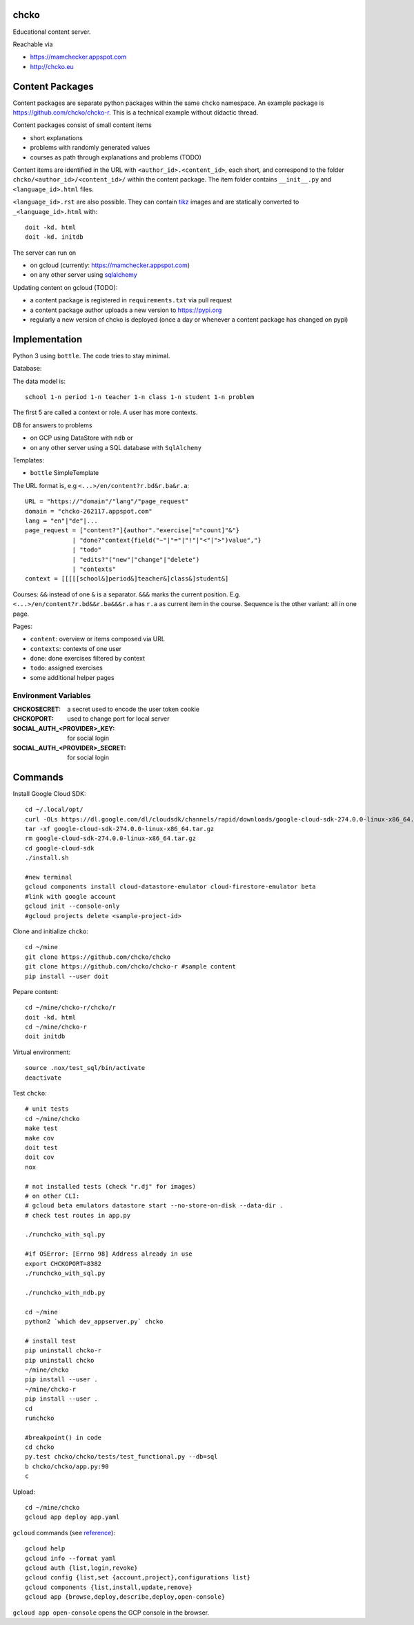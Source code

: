 chcko
=====

Educational content server.

Reachable via

- https://mamchecker.appspot.com
- http://chcko.eu

Content Packages
================

Content packages are separate python packages within the same ``chcko`` namespace.
An example package is https://github.com/chcko/chcko-r.
This is a technical example without didactic thread.

Content packages consist of small content items

- short explanations
- problems with randomly generated values
- courses as path through explanations and problems (TODO)

Content items are identified in the URL with ``<author_id>.<content_id>``, each short,
and correspond to the folder ``chcko/<author_id>/<content_id>/`` within the content package.
The item folder contains ``__init__.py`` and ``<language_id>.html`` files.

``<language_id>.rst`` are also possible.
They can contain `tikz <https://github.com/pgf-tikz/pgf>`__ images
and are statically converted to ``_<language_id>.html`` with::

  doit -kd. html
  doit -kd. initdb

The server can run on

- on gcloud (currently: https://mamchecker.appspot.com)
- on any other server using `sqlalchemy <https://www.sqlalchemy.org/>`__

Updating content on gcloud (TODO):

- a content package is registered in ``requirements.txt`` via pull request
- a content package author uploads a new version to https://pypi.org
- regularly a new version of chcko is deployed
  (once a day or whenever a content package has changed on pypi)


.. mamchecker/r/cz/en.rst
   mamchecker/r/da/en.rst
   mamchecker/r/db/en.rst
   mamchecker/r/de/en.rst
   mamchecker/r/dc/en.rst
   mamchecker/r/df/en.rst
   mamchecker/r/dd/en.rst


Implementation
==============

Python 3 using ``bottle``.
The code tries to stay minimal.

Database:

The data model is::

  school 1-n period 1-n teacher 1-n class 1-n student 1-n problem

The first 5 are called a context or role.
A user has more contexts.

DB for answers to problems

- on GCP using DataStore with ``ndb`` or
- on any other server using a SQL database with ``SqlAlchemy``

Templates:

- ``bottle`` SimpleTemplate

The URL format is, e.g ``<...>/en/content?r.bd&r.ba&r.a``::

  URL = "https://"domain"/"lang"/"page_request"
  domain = "chcko-262117.appspot.com"
  lang = "en"|"de"|...
  page_request = ["content?"]{author"."exercise["="count]"&"}
               | "done?"context{field("~"|"="|"!"|"<"|">")value","}
               | "todo"
               | "edits?"("new"|"change"|"delete")
               | "contexts"
  context = [[[[[school&]period&]teacher&]class&]student&]

Courses: ``&&`` instead of one ``&`` is a separator. ``&&&`` marks the current position.
E.g. ``<...>/en/content?r.bd&&r.ba&&&r.a`` has ``r.a`` as current item in the course.
Sequence is the other variant: all in one page.

Pages:

- ``content``: overview or items composed via URL
- ``contexts``: contexts of one user
- ``done``: done exercises filtered by context
- ``todo``: assigned exercises
- some additional helper pages

Environment Variables
---------------------

:CHCKOSECRET: a secret used to encode the user token cookie
:CHCKOPORT: used to change port for local server
:SOCIAL_AUTH_<PROVIDER>_KEY: for social login
:SOCIAL_AUTH_<PROVIDER>_SECRET: for social login


.. :CHCKO_MAIL_CREDENTIAL: used for verifying email addresses
   (currently not used due to with_email_verification=False)

Commands
========

Install Google Cloud SDK::

  cd ~/.local/opt/
  curl -OLs https://dl.google.com/dl/cloudsdk/channels/rapid/downloads/google-cloud-sdk-274.0.0-linux-x86_64.tar.gz
  tar -xf google-cloud-sdk-274.0.0-linux-x86_64.tar.gz
  rm google-cloud-sdk-274.0.0-linux-x86_64.tar.gz
  cd google-cloud-sdk
  ./install.sh

  #new terminal
  gcloud components install cloud-datastore-emulator cloud-firestore-emulator beta
  #link with google account
  gcloud init --console-only
  #gcloud projects delete <sample-project-id>

Clone and initialize ``chcko``::

  cd ~/mine
  git clone https://github.com/chcko/chcko
  git clone https://github.com/chcko/chcko-r #sample content
  pip install --user doit

Pepare content::

  cd ~/mine/chcko-r/chcko/r
  doit -kd. html
  cd ~/mine/chcko-r
  doit initdb


Virtual environment::

  source .nox/test_sql/bin/activate
  deactivate

Test ``chcko``::

  # unit tests
  cd ~/mine/chcko
  make test
  make cov
  doit test
  doit cov
  nox

  # not installed tests (check "r.dj" for images)
  # on other CLI:
  # gcloud beta emulators datastore start --no-store-on-disk --data-dir .
  # check test routes in app.py

  ./runchcko_with_sql.py

  #if OSError: [Errno 98] Address already in use
  export CHCKOPORT=8382
  ./runchcko_with_sql.py

  ./runchcko_with_ndb.py

  cd ~/mine
  python2 `which dev_appserver.py` chcko                                                                                                                          0(∞)

  # install test
  pip uninstall chcko-r
  pip uninstall chcko
  ~/mine/chcko
  pip install --user .
  ~/mine/chcko-r
  pip install --user .
  cd
  runchcko

  #breakpoint() in code
  cd chcko
  py.test chcko/chcko/tests/test_functional.py --db=sql
  b chcko/chcko/app.py:90
  c

Upload::

  cd ~/mine/chcko
  gcloud app deploy app.yaml

``gcloud`` commands (see `reference <https://cloud.google.com/sdk/gcloud/reference/>`__)::

  gcloud help
  gcloud info --format yaml
  gcloud auth {list,login,revoke}
  gcloud config {list,set {account,project},configurations list}
  gcloud components {list,install,update,remove}
  gcloud app {browse,deploy,describe,deploy,open-console}

``gcloud app open-console`` opens the GCP console in the browser.

